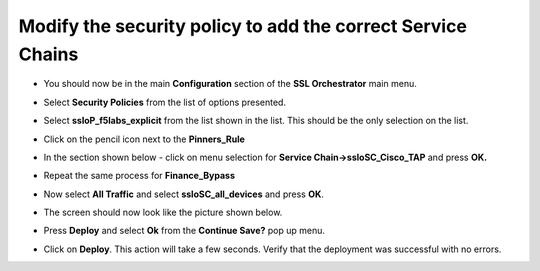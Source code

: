 Modify the security policy to add the correct Service Chains
~~~~~~~~~~~~~~~~~~~~~~~~~~~~~~~~~~~~~~~~~~~~~~~~~~~~~~~~~~~~~~~~~~~~

-  You should now be in the main **Configuration** section of the
   **SSL Orchestrator** main menu.

-  Select **Security Policies** from the list of options presented.

-  Select **ssloP\_f5labs\_explicit** from the list shown in the list.
   This should be the only selection on the list.

-  Click on the pencil icon next to the **Pinners\_Rule** |image16|

-  In the section shown below - click on menu selection for **Service
   Chain->ssloSC\_Cisco\_TAP** and press **OK.**

   |image17|

-  Repeat the same process for **Finance\_Bypass**

-  Now select **All Traffic** and select **ssloSC\_all\_devices**
   and press **OK**.

-  The screen should now look like the picture shown below.

   |image18|

-  Press **Deploy** and select **Ok** from the **Continue Save?**
   pop up menu.

-  Click on **Deploy**. This action will take a few seconds. Verify
   that the deployment was successful with no errors.

.. |image16| image:: ../images/image017.png
   :width: 0.22917in
   :height: 0.25000in
.. |image17| image:: ../images/image018.png
   :width: 4.45833in
   :height: 1.06250in
.. |image18| image:: ../images/image019.png
   :width: 7.05556in
   :height: 1.43681in
